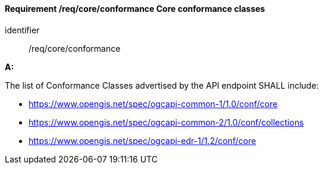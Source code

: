 [[req_core_conformance]]
==== *Requirement /req/core/conformance* Core conformance classes

[requirement]
====
[%metadata]
identifier:: /req/core/conformance

*A:*

The list of Conformance Classes advertised by the API endpoint SHALL include:

* https://www.opengis.net/spec/ogcapi-common-1/1.0/conf/core
* https://www.opengis.net/spec/ogcapi-common-2/1.0/conf/collections
* https://www.opengis.net/spec/ogcapi-edr-1/1.2/conf/core

====
